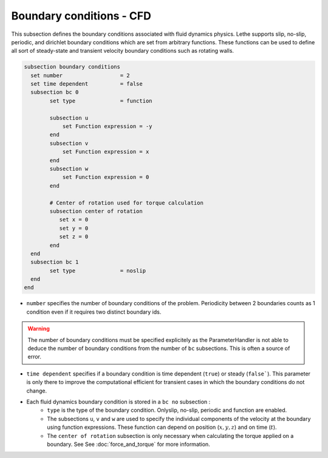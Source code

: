 Boundary conditions - CFD
~~~~~~~~~~~~~~~~~~~~~~~~~~~~~

This subsection defines the boundary conditions associated with fluid dynamics physics. Lethe supports slip, no-slip, periodic, and dirichlet boundary conditions which are set from arbitrary functions. These functions can be used to define all sort of steady-state and transient velocity boundary conditions such as rotating walls.

.. code-block:: text

   subsection boundary conditions
     set number                  = 2
     set time dependent          = false
     subsection bc 0
           set type              = function
          
           subsection u
               set Function expression = -y
           end
           subsection v
               set Function expression = x
           end
           subsection w
               set Function expression = 0
           end
   
           # Center of rotation used for torque calculation
           subsection center of rotation
              set x = 0
              set y = 0
              set z = 0
           end
     end
     subsection bc 1
           set type              = noslip
     end
   end

* ``number`` specifies the number of boundary conditions of the problem. Periodicity between 2 boundaries counts as 1 condition even if it requires two distinct boundary ids.

.. warning::
    The number of boundary conditions must be specified explicitely as the ParameterHandler is not able to deduce the number of boundary conditions from the number of ``bc`` subsections. This is often a source of error.

* ``time dependent`` specifies if a  boundary condition is time dependent (``true``) or steady (``false```). This parameter is only there to improve the computational efficient for transient cases in which the boundary conditions do not change.

* Each fluid dynamics boundary condition is stored in a ``bc no`` subsection :
    * ``type`` is the type of the boundary condition. Onlyslip, no-slip, periodic and function are enabled.
    
    * The subsections ``u``, ``v`` and ``w`` are used to specify the individual components of the velocity at the boundary using function expressions. These function can depend on position (:math:`x,y,z`) and on time (:math:`t`).

    * The ``center of rotation`` subsection is only necessary when calculating the torque applied on a boundary. See  See :doc:`force_and_torque` for more information.
